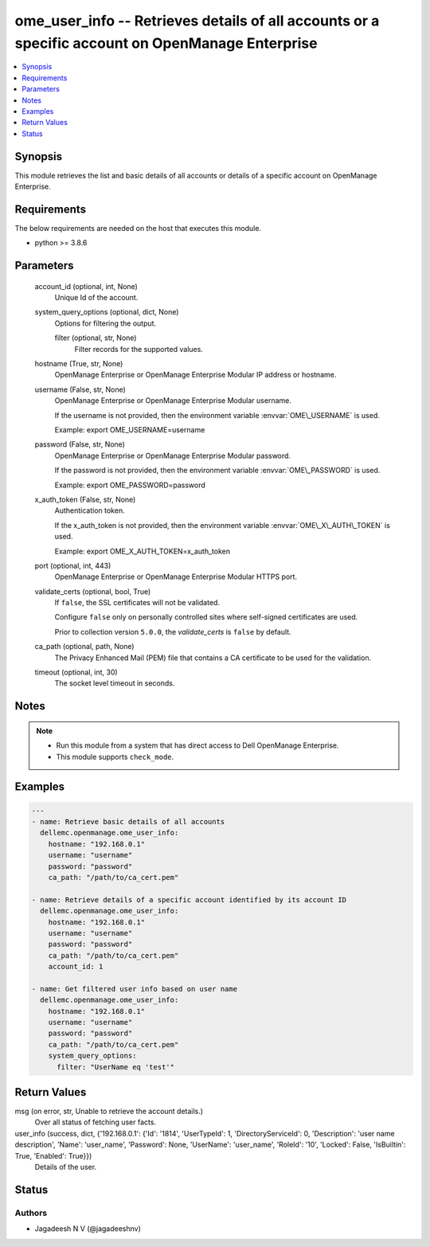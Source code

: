 .. _ome_user_info_module:


ome_user_info -- Retrieves details of all accounts or a specific account on OpenManage Enterprise
=================================================================================================

.. contents::
   :local:
   :depth: 1


Synopsis
--------

This module retrieves the list and basic details of all accounts or details of a specific account on OpenManage Enterprise.



Requirements
------------
The below requirements are needed on the host that executes this module.

- python \>= 3.8.6



Parameters
----------

  account_id (optional, int, None)
    Unique Id of the account.


  system_query_options (optional, dict, None)
    Options for filtering the output.


    filter (optional, str, None)
      Filter records for the supported values.



  hostname (True, str, None)
    OpenManage Enterprise or OpenManage Enterprise Modular IP address or hostname.


  username (False, str, None)
    OpenManage Enterprise or OpenManage Enterprise Modular username.

    If the username is not provided, then the environment variable \ :envvar:`OME\_USERNAME`\  is used.

    Example: export OME\_USERNAME=username


  password (False, str, None)
    OpenManage Enterprise or OpenManage Enterprise Modular password.

    If the password is not provided, then the environment variable \ :envvar:`OME\_PASSWORD`\  is used.

    Example: export OME\_PASSWORD=password


  x_auth_token (False, str, None)
    Authentication token.

    If the x\_auth\_token is not provided, then the environment variable \ :envvar:`OME\_X\_AUTH\_TOKEN`\  is used.

    Example: export OME\_X\_AUTH\_TOKEN=x\_auth\_token


  port (optional, int, 443)
    OpenManage Enterprise or OpenManage Enterprise Modular HTTPS port.


  validate_certs (optional, bool, True)
    If \ :literal:`false`\ , the SSL certificates will not be validated.

    Configure \ :literal:`false`\  only on personally controlled sites where self-signed certificates are used.

    Prior to collection version \ :literal:`5.0.0`\ , the \ :emphasis:`validate\_certs`\  is \ :literal:`false`\  by default.


  ca_path (optional, path, None)
    The Privacy Enhanced Mail (PEM) file that contains a CA certificate to be used for the validation.


  timeout (optional, int, 30)
    The socket level timeout in seconds.





Notes
-----

.. note::
   - Run this module from a system that has direct access to Dell OpenManage Enterprise.
   - This module supports \ :literal:`check\_mode`\ .




Examples
--------

.. code-block:: yaml+jinja

    
    ---
    - name: Retrieve basic details of all accounts
      dellemc.openmanage.ome_user_info:
        hostname: "192.168.0.1"
        username: "username"
        password: "password"
        ca_path: "/path/to/ca_cert.pem"

    - name: Retrieve details of a specific account identified by its account ID
      dellemc.openmanage.ome_user_info:
        hostname: "192.168.0.1"
        username: "username"
        password: "password"
        ca_path: "/path/to/ca_cert.pem"
        account_id: 1

    - name: Get filtered user info based on user name
      dellemc.openmanage.ome_user_info:
        hostname: "192.168.0.1"
        username: "username"
        password: "password"
        ca_path: "/path/to/ca_cert.pem"
        system_query_options:
          filter: "UserName eq 'test'"



Return Values
-------------

msg (on error, str, Unable to retrieve the account details.)
  Over all status of fetching user facts.


user_info (success, dict, {'192.168.0.1': {'Id': '1814', 'UserTypeId': 1, 'DirectoryServiceId': 0, 'Description': 'user name description', 'Name': 'user_name', 'Password': None, 'UserName': 'user_name', 'RoleId': '10', 'Locked': False, 'IsBuiltin': True, 'Enabled': True}})
  Details of the user.





Status
------





Authors
~~~~~~~

- Jagadeesh N V (@jagadeeshnv)

